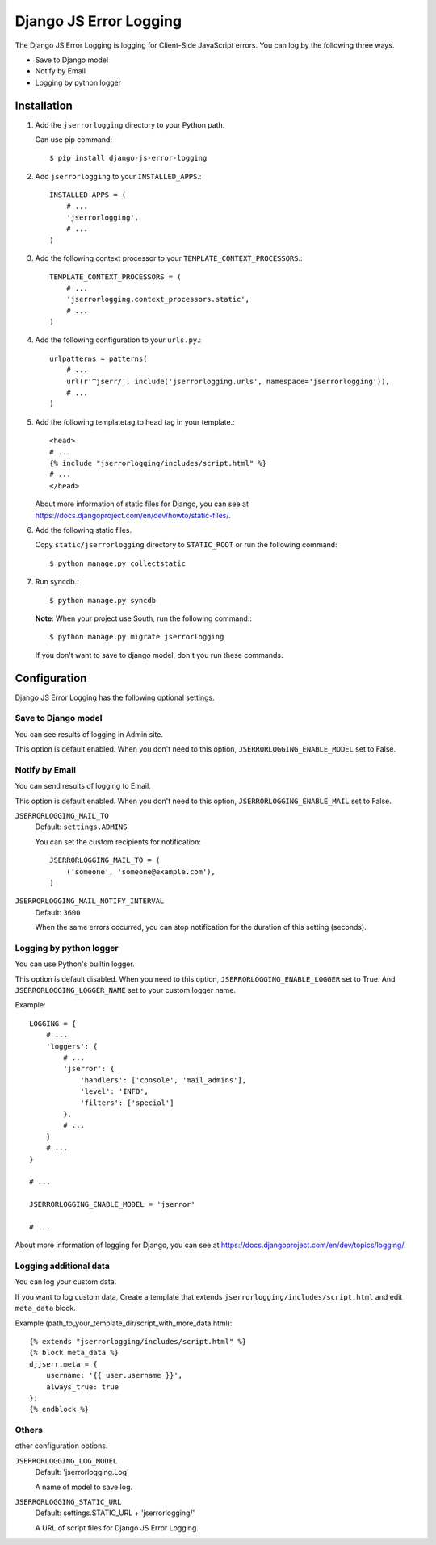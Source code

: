 #######################
Django JS Error Logging
#######################

.. image:: https://secure.travis-ci.org/moqada/django-js-error-logging.png?branch=master
   :target: http://travis-ci.org/moqada/django-js-error-logging/

The Django JS Error Logging is logging for Client-Side JavaScript errors.
You can log by the following three ways.

* Save to Django model
* Notify by Email
* Logging by python logger


Installation
============

#. Add the ``jserrorlogging`` directory to your Python path.

   Can use pip command::

       $ pip install django-js-error-logging

#. Add ``jserrorlogging`` to your ``INSTALLED_APPS``.::

       INSTALLED_APPS = (
           # ...
           'jserrorlogging',
           # ...
       )

#. Add the following context processor to your ``TEMPLATE_CONTEXT_PROCESSORS``.::

       TEMPLATE_CONTEXT_PROCESSORS = (
           # ...
           'jserrorlogging.context_processors.static',
           # ...
       )

#. Add the following configuration to your ``urls.py``.::

       urlpatterns = patterns(
           # ...
           url(r'^jserr/', include('jserrorlogging.urls', namespace='jserrorlogging')),
           # ...
       )

#. Add the following templatetag to head tag in your template.::

       <head>
       # ...
       {% include "jserrorlogging/includes/script.html" %}
       # ...
       </head>

   About more information of static files for Django,
   you can see at https://docs.djangoproject.com/en/dev/howto/static-files/.

#. Add the following static files.

   Copy ``static/jserrorlogging`` directory to ``STATIC_ROOT`` or run the following command::

       $ python manage.py collectstatic

#. Run syncdb.::

       $ python manage.py syncdb

   **Note**: When your project use South, run the following command.::

       $ python manage.py migrate jserrorlogging

   If you don't want to save to django model, don't you run these commands.


Configuration
=============

Django JS Error Logging has the following optional settings. 

Save to Django model
--------------------

You can see results of logging in Admin site.

This option is default enabled.
When you don't need to this option, ``JSERRORLOGGING_ENABLE_MODEL`` set to False.

Notify by Email
---------------

You can send results of logging to Email.

This option is default enabled.
When you don't need to this option, ``JSERRORLOGGING_ENABLE_MAIL`` set to False.

``JSERRORLOGGING_MAIL_TO``
   Default: ``settings.ADMINS``

   You can set the custom recipients for notification::

       JSERRORLOGGING_MAIL_TO = (
           ('someone', 'someone@example.com'),
       )

``JSERRORLOGGING_MAIL_NOTIFY_INTERVAL``
   Default: ``3600``

   When the same errors occurred,
   you can stop notification for the duration of this setting (seconds).

Logging by python logger
------------------------

You can use Python's builtin logger.

This option is default disabled. 
When you need to this option, ``JSERRORLOGGING_ENABLE_LOGGER`` set to True.
And ``JSERRORLOGGING_LOGGER_NAME`` set to your custom logger name.

Example::

   LOGGING = {
       # ...
       'loggers': {
           # ...
           'jserror': {
               'handlers': ['console', 'mail_admins'],
               'level': 'INFO',
               'filters': ['special']
           },
           # ...
       }
       # ...
   }

   # ...

   JSERRORLOGGING_ENABLE_MODEL = 'jserror'

   # ...

About more information of logging for Django,
you can see at https://docs.djangoproject.com/en/dev/topics/logging/.

Logging additional data
-----------------------

You can log your custom data.

If you want to log custom data,
Create a template that extends ``jserrorlogging/includes/script.html`` and 
edit ``meta_data`` block.

Example (path_to_your_template_dir/script_with_more_data.html)::

   {% extends "jserrorlogging/includes/script.html" %}
   {% block meta_data %}
   djjserr.meta = {
       username: '{{ user.username }}',
       always_true: true
   };
   {% endblock %}

Others
------

other configuration options.

``JSERRORLOGGING_LOG_MODEL``
   Default: 'jserrorlogging.Log'
    
   A name of model to save log.

``JSERRORLOGGING_STATIC_URL``
   Default: settings.STATIC_URL + 'jserrorlogging/'
    
   A URL of script files for Django JS Error Logging.
